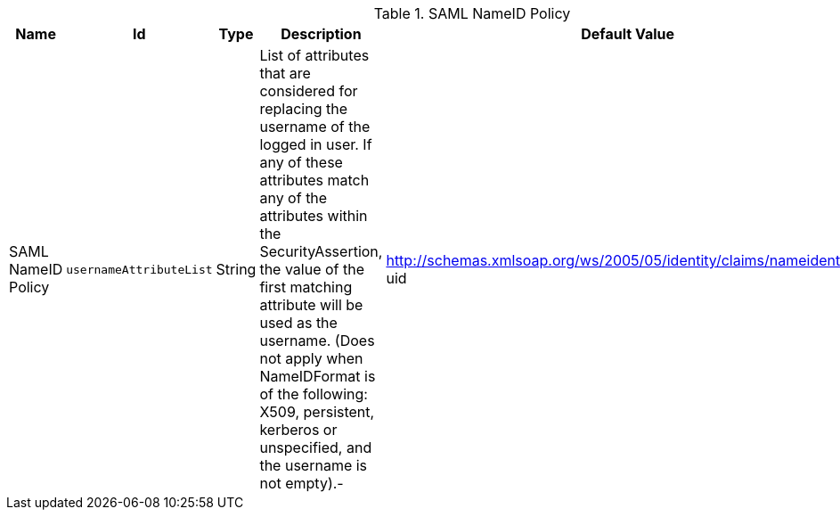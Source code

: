 .[[ddf.security.service.SecurityManager]]SAML NameID Policy
[cols="1,1m,1,3,1,1" options="header"]
|===

|Name
|Id
|Type
|Description
|Default Value
|Required

|SAML NameID Policy
|usernameAttributeList
|String
|List of attributes that are considered for replacing the username of the logged in user.             If any of these attributes match any of the attributes within the SecurityAssertion, the value of the first matching attribute will be used as the username.             (Does not apply when NameIDFormat is of the following: X509, persistent, kerberos or unspecified, and the username is not empty).-
|http://schemas.xmlsoap.org/ws/2005/05/identity/claims/nameidentifier, uid
|true

|===

